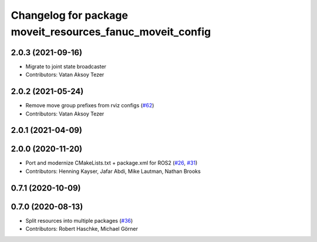 ^^^^^^^^^^^^^^^^^^^^^^^^^^^^^^^^^^^^^^^^^^^^^^^^^^^^^^^^^^
Changelog for package moveit_resources_fanuc_moveit_config
^^^^^^^^^^^^^^^^^^^^^^^^^^^^^^^^^^^^^^^^^^^^^^^^^^^^^^^^^^

2.0.3 (2021-09-16)
------------------
* Migrate to joint state broadcaster
* Contributors: Vatan Aksoy Tezer

2.0.2 (2021-05-24)
------------------
* Remove move group prefixes from rviz configs (`#62 <https://github.com/ros-planning/moveit_resources/issues/62>`_)
* Contributors: Vatan Aksoy Tezer

2.0.1 (2021-04-09)
------------------

2.0.0 (2020-11-20)
------------------
* Port and modernize CMakeLists.txt + package.xml for ROS2 (`#26 <https://github.com/ros-planning/moveit_resources/issues/26>`_, `#31 <https://github.com/ros-planning/moveit_resources/issues/31>`_)
* Contributors: Henning Kayser, Jafar Abdi, Mike Lautman, Nathan Brooks

0.7.1 (2020-10-09)
------------------

0.7.0 (2020-08-13)
------------------
* Split resources into multiple packages (`#36 <https://github.com/ros-planning/moveit_resources/issues/36>`_)
* Contributors: Robert Haschke, Michael Görner
